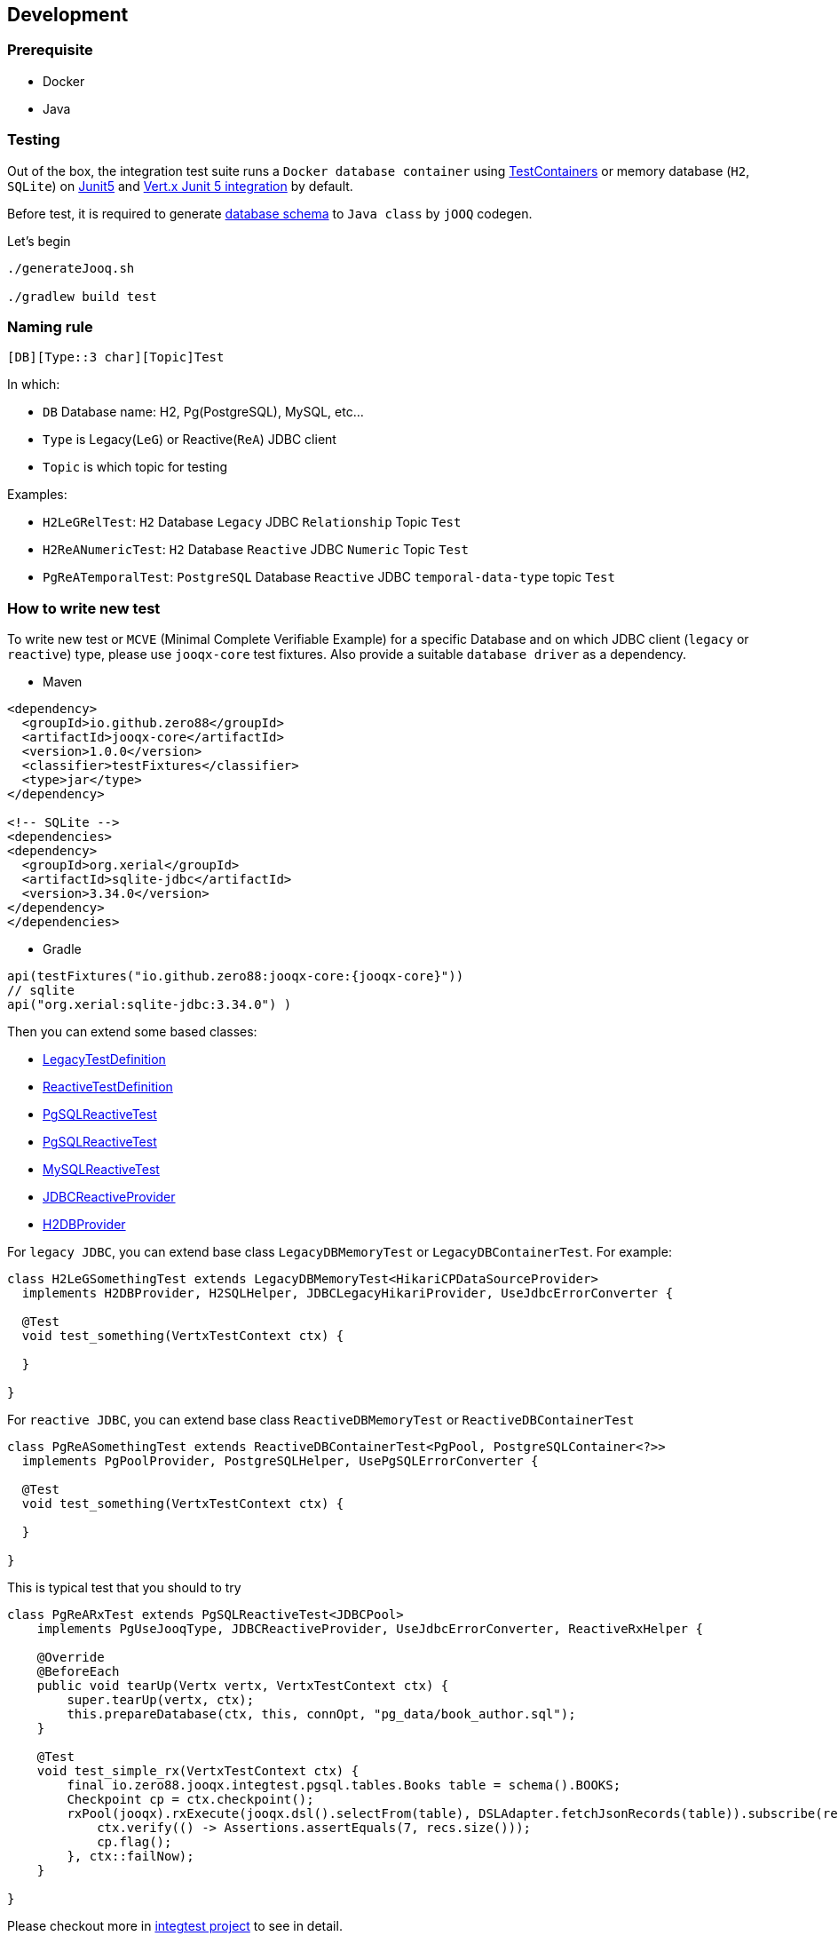 == Development

=== Prerequisite

* Docker
* Java

=== Testing

Out of the box, the integration test suite runs a `Docker database container`
using https://www.testcontainers.org/[TestContainers] or memory database (`H2`, `SQLite`)
on https://junit.org/junit5/[Junit5] and https://vertx.io/docs/vertx-junit5/java/[Vert.x Junit 5 integration] by
default.

Before test, it is required to generate link:integtest/src/test/resources[database schema] to `Java class` by `jOOQ`
codegen.

Let's begin

[source,bash]
----
./generateJooq.sh

./gradlew build test
----

=== Naming rule

`[DB][Type::3 char][Topic]Test`

In which:

* `DB` Database name: H2, Pg(PostgreSQL), MySQL, etc…
* `Type` is Legacy(`LeG`) or Reactive(`ReA`) JDBC client
* `Topic` is which topic for testing

Examples:

* `H2LeGRelTest`: `H2` Database `Legacy` JDBC `Relationship` Topic `Test`
* `H2ReANumericTest`: `H2` Database `Reactive` JDBC `Numeric` Topic `Test`
* `PgReATemporalTest`: `PostgreSQL` Database `Reactive` JDBC `temporal-data-type` topic `Test`

=== How to write new test

To write new test or `MCVE` (Minimal Complete Verifiable Example) for a specific Database and on which JDBC
client (`legacy` or `reactive`) type, please use `jooqx-core` test fixtures. Also provide a suitable `database driver`
as a dependency.

* Maven

[source,xml,subs="attributes,verbatim"]
----

<dependency>
  <groupId>io.github.zero88</groupId>
  <artifactId>jooqx-core</artifactId>
  <version>1.0.0</version>
  <classifier>testFixtures</classifier>
  <type>jar</type>
</dependency>

<!-- SQLite -->
<dependencies>
<dependency>
  <groupId>org.xerial</groupId>
  <artifactId>sqlite-jdbc</artifactId>
  <version>3.34.0</version>
</dependency>
</dependencies>
----

* Gradle

[source,groovy,subs="attributes,verbatim"]
----
api(testFixtures("io.github.zero88:jooqx-core:{jooqx-core}"))
// sqlite
api("org.xerial:sqlite-jdbc:3.34.0") )
----

Then you can extend some based classes:

* link:core/src/testFixtures/java/io/zero88/jooqx/LegacyTestDefinition.java[LegacyTestDefinition]
* link:core/src/testFixtures/java/io/zero88/jooqx/ReactiveTestDefinition.java[ReactiveTestDefinition]
* link:core/src/testFixtures/java/io/zero88/jooqx/spi/pg/PgSQLReactiveTest.java[PgSQLReactiveTest]
* link:core/src/testFixtures/java/io/zero88/jooqx/spi/pg/PgSQLReactiveTest.java[PgSQLReactiveTest]
* link:core/src/testFixtures/java/io/zero88/jooqx/spi/mysql/MySQLReactiveTest.java[MySQLReactiveTest]
* link:core/src/testFixtures/java/io/zero88/jooqx/spi/jdbc/JDBCReactiveProvider.java[JDBCReactiveProvider]
* link:core/src/testFixtures/java/io/zero88/jooqx/spi/h2/H2DBProvider.java[H2DBProvider]

For `legacy JDBC`, you can extend base class `LegacyDBMemoryTest` or `LegacyDBContainerTest`. For example:

[source,java]
----
class H2LeGSomethingTest extends LegacyDBMemoryTest<HikariCPDataSourceProvider>
  implements H2DBProvider, H2SQLHelper, JDBCLegacyHikariProvider, UseJdbcErrorConverter {

  @Test
  void test_something(VertxTestContext ctx) {

  }

}
----

For `reactive JDBC`, you can extend base class `ReactiveDBMemoryTest` or `ReactiveDBContainerTest`

[source,java]
----
class PgReASomethingTest extends ReactiveDBContainerTest<PgPool, PostgreSQLContainer<?>>
  implements PgPoolProvider, PostgreSQLHelper, UsePgSQLErrorConverter {

  @Test
  void test_something(VertxTestContext ctx) {

  }

}
----

This is typical test that you should to try

[source,java]
----
class PgReARxTest extends PgSQLReactiveTest<JDBCPool>
    implements PgUseJooqType, JDBCReactiveProvider, UseJdbcErrorConverter, ReactiveRxHelper {

    @Override
    @BeforeEach
    public void tearUp(Vertx vertx, VertxTestContext ctx) {
        super.tearUp(vertx, ctx);
        this.prepareDatabase(ctx, this, connOpt, "pg_data/book_author.sql");
    }

    @Test
    void test_simple_rx(VertxTestContext ctx) {
        final io.zero88.jooqx.integtest.pgsql.tables.Books table = schema().BOOKS;
        Checkpoint cp = ctx.checkpoint();
        rxPool(jooqx).rxExecute(jooqx.dsl().selectFrom(table), DSLAdapter.fetchJsonRecords(table)).subscribe(recs -> {
            ctx.verify(() -> Assertions.assertEquals(7, recs.size()));
            cp.flag();
        }, ctx::failNow);
    }

}
----

Please checkout more in link:integtest[integtest project] to see in detail.
